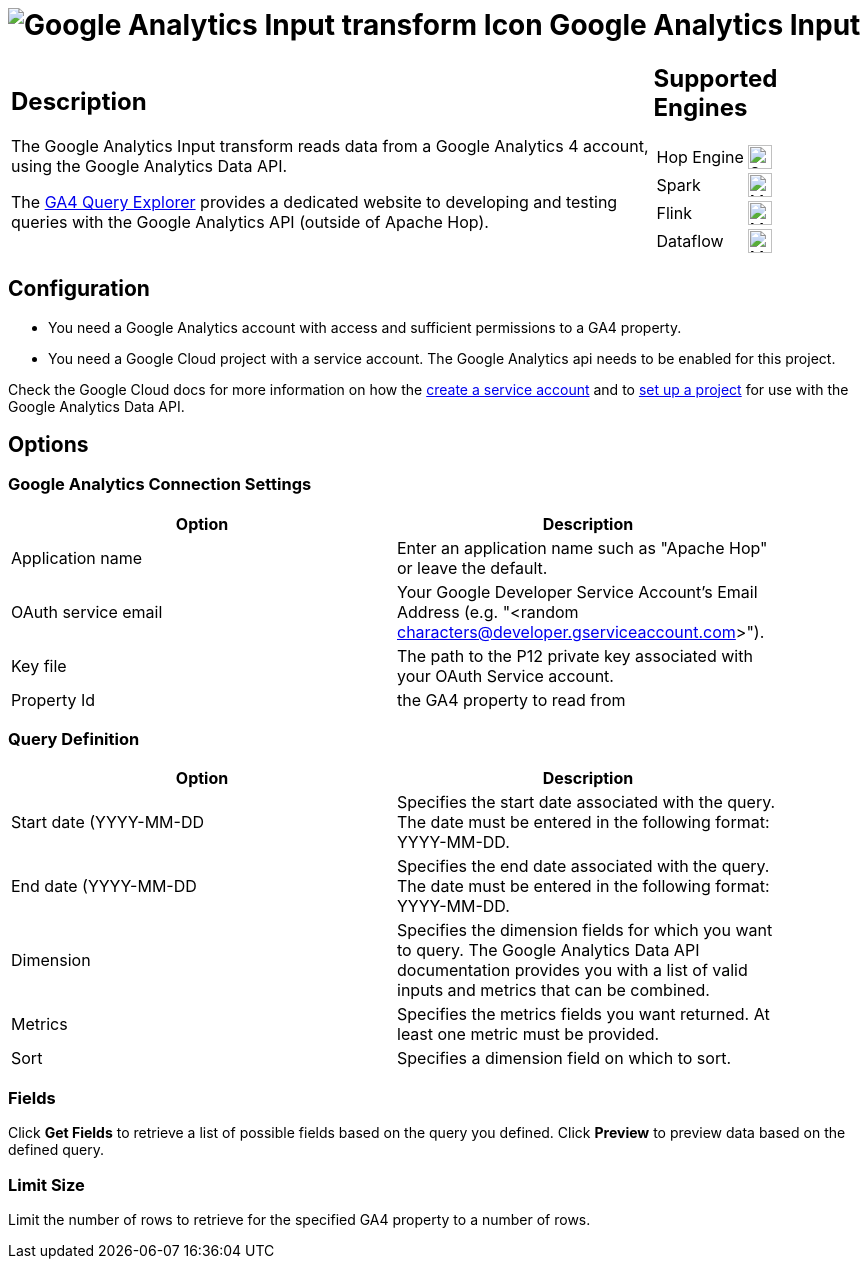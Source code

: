 ////
Licensed to the Apache Software Foundation (ASF) under one
or more contributor license agreements.  See the NOTICE file
distributed with this work for additional information
regarding copyright ownership.  The ASF licenses this file
to you under the Apache License, Version 2.0 (the
"License"); you may not use this file except in compliance
with the License.  You may obtain a copy of the License at
  http://www.apache.org/licenses/LICENSE-2.0
Unless required by applicable law or agreed to in writing,
software distributed under the License is distributed on an
"AS IS" BASIS, WITHOUT WARRANTIES OR CONDITIONS OF ANY
KIND, either express or implied.  See the License for the
specific language governing permissions and limitations
under the License.
////
:documentationPath: /pipeline/transforms/
:language: en_US
:description: The Google Analytics Input transform reads data from a Google Analytics 4 account.

= image:transforms/icons/google-analytics.svg[Google Analytics Input transform Icon, role="image-doc-icon"] Google Analytics Input

[%noheader,cols="3a,1a", role="table-no-borders" ]
|===
|
== Description

The Google Analytics Input transform reads data from a Google Analytics 4 account, using the Google Analytics Data API.

The https://ga-dev-tools.google/ga4/query-explorer/[GA4 Query Explorer] provides a dedicated website to developing and testing queries with the Google Analytics API (outside of Apache Hop).

|
== Supported Engines
[%noheader,cols="2,1a",frame=none, role="table-supported-engines"]
!===
!Hop Engine! image:check_mark.svg[Supported, 24]
!Spark! image:question_mark.svg[Maybe Supported, 24]
!Flink! image:question_mark.svg[Maybe Supported, 24]
!Dataflow! image:question_mark.svg[Maybe Supported, 24]
!===
|===


== Configuration

* You need a Google Analytics account with access and sufficient permissions to a GA4 property.
* You need a Google Cloud project with a service account. The Google Analytics api needs to be enabled for this project.

Check the Google Cloud docs for more information on how the https://cloud.google.com/iam/docs/service-accounts-create[create a service account^] and to https://developers.google.com/analytics/devguides/reporting/data/v1/quickstart-client-libraries[set up a project^] for use with the Google Analytics Data API.


== Options

=== Google Analytics Connection Settings

[%header, width="90%"]
|===
|Option|Description
|Application name|Enter an application name such as "Apache Hop" or leave the default.
|OAuth service email|Your Google Developer Service Account's Email Address (e.g. "<random characters@developer.gserviceaccount.com>").
|Key file|The path to the P12 private key associated with your OAuth Service account.
|Property Id|the GA4 property to read from
|===

=== Query Definition

[%header, width="90%"]
|===
|Option|Description
|Start date (YYYY-MM-DD|Specifies the start date associated with the query.  The date must be entered in the following format: YYYY-MM-DD.
|End date (YYYY-MM-DD|Specifies the end date associated with the query. The date must be entered in the following format: YYYY-MM-DD.
|Dimension|Specifies the dimension fields for which you want to query.  The Google Analytics Data API documentation provides you with a list of valid inputs and metrics that can be combined.
|Metrics|Specifies the metrics fields you want returned.  At least one metric must be provided.
|Sort|Specifies a dimension field on which to sort.
|===

=== Fields

Click **Get Fields** to retrieve a list of possible fields based on the query you defined.
Click **Preview** to preview data based on the defined query.

=== Limit Size

Limit the number of rows to retrieve for the specified GA4 property to a number of rows.   
